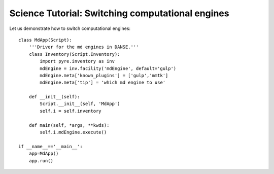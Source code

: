 Science Tutorial: Switching computational engines
=================================================

.. .. index:: 

Let us demonstrate how to switch computational engines::

	class MdApp(Script):
	    '''Driver for the md engines in DANSE.'''
	    class Inventory(Script.Inventory):
	        import pyre.inventory as inv 
	        mdEngine = inv.facility('mdEngine', default='gulp')
	        mdEngine.meta['known_plugins'] = ['gulp','mmtk']
	        mdEngine.meta['tip'] = 'which md engine to use'
	
	    def __init__(self):
	        Script.__init__(self, 'MdApp')
	        self.i = self.inventory
	        
	    def main(self, *args, **kwds):
	        self.i.mdEngine.execute()
	
	if __name__=='__main__':
	    app=MdApp()
	    app.run()
